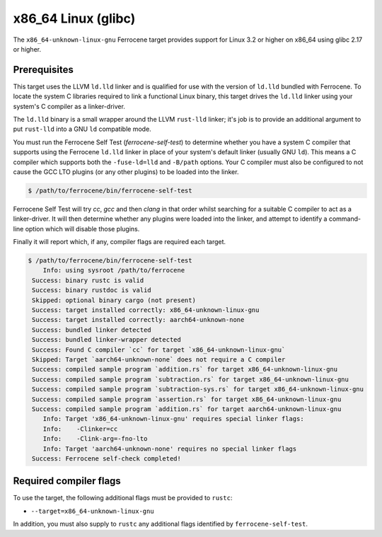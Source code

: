 .. SPDX-License-Identifier: MIT OR Apache-2.0
   SPDX-FileCopyrightText: The Ferrocene Developers

.. _x86_64-unknown-linux-gnu:

x86_64 Linux (glibc)
====================

The ``x86_64-unknown-linux-gnu`` Ferrocene target provides support for Linux 3.2
or higher on x86_64 using glibc 2.17 or higher.

Prerequisites
-------------

This target uses the LLVM ``ld.lld`` linker and is qualified for use with the
version of ``ld.lld`` bundled with Ferrocene. To locate the system C libraries
required to link a functional Linux binary, this target drives the ``ld.lld``
linker using your system's C compiler as a linker-driver.

The ``ld.lld`` binary is a small wrapper around the LLVM ``rust-lld`` linker;
it's job is to provide an additional argument to put ``rust-lld`` into a GNU
``ld`` compatible mode.

You must run the Ferrocene Self Test (`ferrocene-self-test`) to determine
whether you have a system C compiler that supports using the Ferrocene
``ld.lld`` linker in place of your system's default linker (usually GNU ``ld``).
This means a C compiler which supports both the ``-fuse-ld=lld`` and ``-B/path``
options. Your C compiler must also be configured to not cause the GCC LTO
plugins (or any other plugins) to be loaded into the linker.

.. code-block::

   $ /path/to/ferrocene/bin/ferrocene-self-test

Ferrocene Self Test will try `cc`, `gcc` and then `clang` in that order whilst
searching for a suitable C compiler to act as a linker-driver. It will then
determine whether any plugins were loaded into the linker, and attempt to
identify a command-line option which will disable those plugins.

Finally it will report which, if any, compiler flags are required each target.

.. code-block::

   $ /path/to/ferrocene/bin/ferrocene-self-test
       Info: using sysroot /path/to/ferrocene
    Success: binary rustc is valid
    Success: binary rustdoc is valid
    Skipped: optional binary cargo (not present)
    Success: target installed correctly: x86_64-unknown-linux-gnu
    Success: target installed correctly: aarch64-unknown-none
    Success: bundled linker detected
    Success: bundled linker-wrapper detected
    Success: Found C compiler `cc` for target `x86_64-unknown-linux-gnu`
    Skipped: Target `aarch64-unknown-none` does not require a C compiler
    Success: compiled sample program `addition.rs` for target x86_64-unknown-linux-gnu
    Success: compiled sample program `subtraction.rs` for target x86_64-unknown-linux-gnu
    Success: compiled sample program `subtraction-sys.rs` for target x86_64-unknown-linux-gnu
    Success: compiled sample program `assertion.rs` for target x86_64-unknown-linux-gnu
    Success: compiled sample program `addition.rs` for target aarch64-unknown-linux-gnu
       Info: Target 'x86_64-unknown-linux-gnu' requires special linker flags:
       Info: 	-Clinker=cc
       Info: 	-Clink-arg=-fno-lto
       Info: Target 'aarch64-unknown-none' requires no special linker flags
    Success: Ferrocene self-check completed!

Required compiler flags
-----------------------

To use the target, the following additional flags must be provided to
``rustc``:

* ``--target=x86_64-unknown-linux-gnu``

In addition, you must also supply to ``rustc`` any additional flags identified
by ``ferrocene-self-test``.
